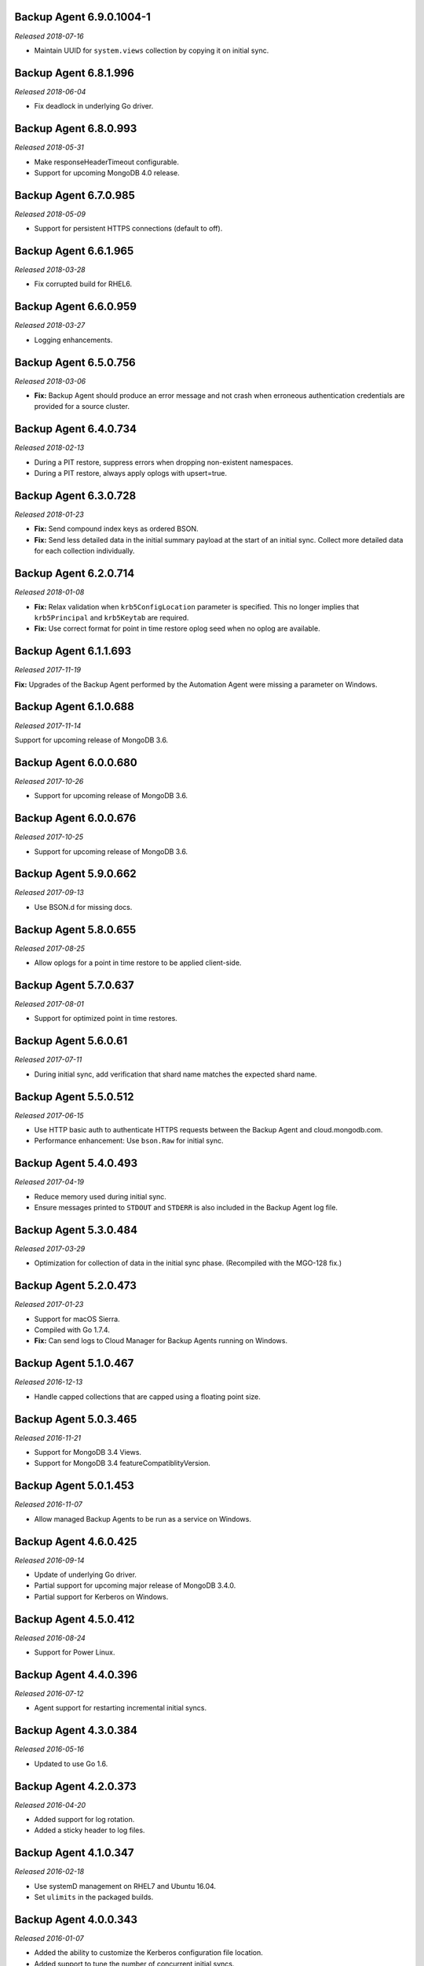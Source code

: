 .. _backup-6.9.0.1004-1:

Backup Agent 6.9.0.1004-1
-------------------------

*Released 2018-07-16*

- Maintain UUID for ``system.views`` collection by copying it on
  initial sync.

.. _backup-6.8.1.996:

Backup Agent 6.8.1.996
----------------------

*Released 2018-06-04*

- Fix deadlock in underlying Go driver.

.. _backup-6.8.0.993:

Backup Agent 6.8.0.993
----------------------

*Released 2018-05-31*

- Make responseHeaderTimeout configurable.

- Support for upcoming MongoDB 4.0 release.

.. _backup-6.7.0.985:

Backup Agent 6.7.0.985
----------------------

*Released 2018-05-09*

- Support for persistent HTTPS connections (default to off).

.. _backup-6.6.1.965:

Backup Agent 6.6.1.965
----------------------

*Released 2018-03-28*

- Fix corrupted build for RHEL6.

.. _backup-6.6.0.959:

Backup Agent 6.6.0.959
----------------------

*Released 2018-03-27*

- Logging enhancements.

.. _backup-6.5.0.756:

Backup Agent 6.5.0.756
----------------------

*Released 2018-03-06*

- **Fix:** Backup Agent should produce an error message and not crash
  when erroneous authentication credentials are provided for a source
  cluster.

.. _backup-6.4.0.734:

Backup Agent 6.4.0.734
----------------------

*Released 2018-02-13*

- During a PIT restore, suppress errors when dropping non-existent
  namespaces.

- During a PIT restore, always apply oplogs with upsert=true.

.. _backup-6.3.0.728:

Backup Agent 6.3.0.728
----------------------

*Released 2018-01-23*

- **Fix:** Send compound index keys as ordered BSON.

- **Fix:** Send less detailed data in the initial summary payload at the
  start of an initial sync. Collect more detailed data for each
  collection individually.
  
.. _backup-6.2.0.714:

Backup Agent 6.2.0.714
----------------------

*Released 2018-01-08*

- **Fix:** Relax validation when ``krb5ConfigLocation`` parameter is 
  specified. This no longer implies that ``krb5Principal`` and 
  ``krb5Keytab`` are required.

- **Fix:**  Use correct format for point in time restore oplog seed 
  when no oplog are available.

.. _backup-6.1.1.693:

Backup Agent 6.1.1.693
----------------------

*Released 2017-11-19*

**Fix:** Upgrades of the Backup Agent performed by the Automation Agent 
were missing a parameter on Windows.

.. _backup-6.0.0.688:

Backup Agent 6.1.0.688
----------------------

*Released 2017-11-14*

Support for upcoming release of MongoDB 3.6.

.. _backup-6.0.0.680:

Backup Agent 6.0.0.680
----------------------

*Released 2017-10-26*

- Support for upcoming release of MongoDB 3.6.

.. _backup-6.0.0.676:

Backup Agent 6.0.0.676
----------------------

*Released 2017-10-25*

- Support for upcoming release of MongoDB 3.6.

.. _backup-5.9.0.662:

Backup Agent 5.9.0.662
----------------------

*Released 2017-09-13*

- Use BSON.d for missing docs.

.. _backup-5.8.0.655:

Backup Agent 5.8.0.655
----------------------

*Released 2017-08-25*

- Allow oplogs for a point in time restore to be applied client-side.

.. _backup-5.7.0.637:

Backup Agent 5.7.0.637
----------------------

*Released 2017-08-01*

- Support for optimized point in time restores.


.. _backup-5.6.0.61:

Backup Agent 5.6.0.61
---------------------

*Released 2017-07-11*

- During initial sync, add verification that shard name matches
  the expected shard name.

.. _backup-5.5.0.512:

Backup Agent 5.5.0.512
----------------------

*Released 2017-06-15*

- Use HTTP basic auth to authenticate HTTPS requests between the 
  Backup Agent and cloud.mongodb.com.

- Performance enhancement: Use ``bson.Raw`` for initial sync.

.. _backup-5.4.0.493:

Backup Agent 5.4.0.493
----------------------

*Released 2017-04-19*

- Reduce memory used during initial sync.

- Ensure messages printed to ``STDOUT`` and ``STDERR`` is also
  included in the Backup Agent log file.

.. _backup-5.3.0.484:

Backup Agent 5.3.0.484
----------------------

*Released 2017-03-29*

- Optimization for collection of data in the initial sync phase. 
  (Recompiled with the MGO-128 fix.)

.. _backup-5.2.0.473:

Backup Agent 5.2.0.473
----------------------

*Released 2017-01-23*

- Support for macOS Sierra.

- Compiled with Go 1.7.4.

- **Fix:** Can send logs to Cloud Manager for Backup Agents running on 
  Windows.

.. _backup-5.1.0.467:

Backup Agent 5.1.0.467
----------------------

*Released 2016-12-13*

- Handle capped collections that are capped using a floating point size.


.. _backup-5.0.3.465:

Backup Agent 5.0.3.465
----------------------

*Released 2016-11-21*

- Support for MongoDB 3.4 Views.

- Support for MongoDB 3.4 featureCompatiblityVersion.

.. _backup-5.0.1.453:

Backup Agent 5.0.1.453
----------------------

*Released 2016-11-07*

- Allow managed Backup Agents to be run as a service on Windows.

.. _backup-4.6.0.425:

Backup Agent 4.6.0.425
----------------------

*Released 2016-09-14*

- Update of underlying Go driver.

- Partial support for upcoming major release of MongoDB 3.4.0.

- Partial support for Kerberos on Windows.

.. _backup-4.5.0.412:

Backup Agent 4.5.0.412
----------------------

*Released 2016-08-24*

- Support for Power Linux.

.. _backup-4.4.0.396:

Backup Agent 4.4.0.396
----------------------

*Released 2016-07-12*

- Agent support for restarting incremental initial syncs.

.. _backup-4.3.0.384:

Backup Agent 4.3.0.384
----------------------

*Released 2016-05-16*

- Updated to use Go 1.6.

.. _backup-4.2.0.373:

Backup Agent 4.2.0.373
----------------------

*Released 2016-04-20*

- Added support for log rotation.

- Added a sticky header to log files.

.. _backup-4.1.0.347:

Backup Agent 4.1.0.347
----------------------

*Released 2016-02-18*

- Use systemD management on RHEL7 and Ubuntu 16.04.

- Set ``ulimits`` in the packaged builds.

.. _backup-4.0.0.343:

Backup Agent 4.0.0.343
----------------------

*Released 2016-01-07*

- Added the ability to customize the Kerberos configuration file
  location.

- Added support to tune the number of concurrent initial syncs.

- Added support to adjust the size of the :term:`oplog` and sync slice
  channels according to the size of the documents: this can lower memory
  consumption.

.. _backup-3.9.0.336:

Backup Agent 3.9.0.336
----------------------

*Released 2015-11-02*

- Support for streaming initial syncs.

- Support for MongoDB 3.2 clusters with config server replica sets.

.. _backup-3.8.1.320:

Backup Agent 3.8.1.320
----------------------

*Released 2015-10-14*

- Upgraded to Go 1.5.1.

.. _backup-3.8.0.315:

Backup Agent 3.8.0.315
----------------------

*Released 2015-09-16*

- Built with Go 1.5.0.

- **Fix:** Ignore collections deleted during an initial sync.

.. _backup-3.7.0.300:

Backup Agent 3.7.0.300
----------------------

*Released 2015-08-10*

- Added fix to not trim spaces from collection names.

- Upgraded to new version of snappy compression library.

.. _backup-3.6.0.292:

Backup Agent 3.6.0.292
----------------------

*Released 2015-07-15*

- Added minor optimization to explicitly set the ``Content-Type`` on
  HTTP requests.

Backup .. _bgent-5.0.286-1:

Backup Agent 3.5.0.286-1
------------------------

*Released 2015-06-24*

- Updated documentation and setting URLs to cloud.mongodb.com.

- Added support for backing up selected namespaces. This functionality
  is not yet exposed in the |mms| user interface.

.. _backup-3.4.0.273:

Backup Agent 3.4.0.273
----------------------

*Released 2015-04-22*

- Added an explicit timeout for SSL connections to :program:`mongod` 
  instances.

- Added an optimization for syncs of collections with lots of small 
  documents.

- The Kerberos credentials cache now uses a fixed name.

.. _backup-3.3.0.261:

Backup Agent 3.3.0.261
----------------------

*Released 2015-03-10*

Logging improvements.

.. _backup-3.2.0.262:

Backup Agent 3.2.0.262
----------------------

*Released 2015-02-23*

.. only:: cloud

   Ability to monitor and back up deployments without managing them
   through Automation. Specifically, you can 
   :doc:`import an existing deployment into Monitoring </tutorial/add-existing-mongodb-processes>` 
   and then use |mms| to back up the deployment.

   - Support for x.509 certificate authentication.

   - **Fix:** A race condition which could result in inconsistent
     clustershots for MongoDB 3.0+ sharded clusters using the
     :authrole:`backup` role no longer occurs.

.. only:: classic

   Ability to upgrade a project in Cloud |mms|, which provides 
   Automation and the Metrics API. For information about new Cloud 
   |mms| pricing, see 
   `the pricing page <https://cloud.mongodb.com/pricing>`_.

.. _backup-3.1.0.250:

Backup Agent 3.1.0.250
----------------------

*Released 2015-01-08*

Logging improvements for Windows.

.. _backup-3.0.0.246:

Backup Agent 3.0.0.246
----------------------

*Released 2015-01-08*

Enhancements to support backup of MongoDB 3.0.

.. _backup-9.1.235-1:

Backup Agent 2.9.1.235-1
------------------------

*Released 2014-12-17*

Agent now encodes all collection meta-data. Avoids edge-case issues
with unexpected characters in collection settings.

.. _backup-2.9.0.223:

Backup Agent 2.9.0.223
----------------------

*Released 2014-12-04*

Can now explicitly pass collections options for the WiredTiger storage
engine from the backed up :program:`mongod` to |mms|.

.. _backup-2.8.0.204:

Backup Agent 2.8.0.204
----------------------

*Released 2014-11-12*

The Backup Agent will now identify itself to the |mms| servers using the
fully qualified domain name (FQDN) of the server on which it is running.

.. _backup-2.7.1.206:

Backup Agent 2.7.1.206
----------------------

*Released 2014-11-06*

Use no-timeout cursors to work around :issue:`MGO-53`.

.. _backup-2.7.0.193:

Backup Agent 2.7.0.193
----------------------

*Released 2014-10-29*

- When tailing the oplog, the agent no longer pre-fetches the next batch
  of oplog entries before exhausting the current batch.

- Adds support for non-default Kerberos service names.

- Adds support for RHEL7.

.. _backup-2.6.0.176:

Backup Agent 2.6.0.176
----------------------

*Released 2014-09-30*

Minor logging change, clarifying when stopping the balancer if there
is no balancer settings document.

.. _backup-2.5.0:

Backup Agent 2.5.0
------------------

*Released 2014-09-10*

Added support for authentication using MongoDB 2.4 style client
certificates.

.. _backup-2.4.0.156:

Backup Agent 2.4.0.156
----------------------

*Released 2014-08-19*

The Backup Agent will now capture a checkpoint even if it is unable to
stop the balancer. These checkpoints are *not* guaranteed to be
consistent, because of in-progress chunk migrations.  The user
interface identifies these checkpoints.

.. _backup-2.3.0.149:

Backup Agent 2.3.0.149
----------------------

*Released 2014-07-29*

- Upgraded agent to use to Go 1.3.

- Added support for ``version`` and ``-version.``

- Added support for connecting to hosts using LDAP authentication.

- Agent now provides additional logging information when the Backup
  Agent manipulates the balancer.

- Agent now supports configuring HTTP with the config file.

.. _backup-2.2.2.125:

Backup Agent 2.2.2.125
----------------------

*Released 2014-07-09*

Fixes issue with agent on Windows using the ``MONGODB-CR``
authentication mechanism.

.. _backup-2.2.1.122:

Backup Agent 2.2.1.122
----------------------

*Released 2014-07-08*

- Fixes issues with connecting to replica set members that use auth
  with an updated Go client library.

- Agent is now able to send a stack trace of its current state to
  |mms|.

- Fixes regression in the Agent's rollback handling.

.. _backup-2.1.0.106-1:

Backup Agent 2.1.0.106-1
------------------------

*Released 2014-06-17*

Support for a new API t hat allows |mms| to ingest oplog entries before
the entire payload has reached the |mms| servers.

.. _backup-2.0.0.90-1:

Backup Agent 2.0.0.90-1
-----------------------

*Released 2014-05-28*

- Agent supports deployment architectures with multiple active
  (i.e. primary) Backup Agents.

- Improved stability around oplog tokens for environments with
  unstable networks.

.. _backup-1.6.1.87-1:

Backup Agent 1.6.1.87-1
-----------------------

*Released 2014-05-19*

- Critical update for users running the MongoDB 2.6 series that use
  authorization.

- The Backup Agent now includes :data:`system.version` and 
  :data:`system.role` collections from the ``admin`` database in the 
  initial sync.

.. _backup-1.6.0.55-1:

Backup Agent 1.6.0.55-1
-----------------------

*Released 2014-05-09*

The agent now sends oplog slices to |mms| in batches to increase
throughout and stability.

.. _backup-1.4.6.43-1:

Backup Agent 1.4.6.43-1
-----------------------

- Major stability update.

- Prevent a file descriptor leak.

- Correct handling of timeouts for connections hung in the |tls-ssl| 
  handshaking phase.

.. _backup-1.4.4.34-1:

Backup Agent 1.4.4.34-1
-----------------------

Support for using the Backup Agent via an HTTP proxy

.. _backup-1.4.3.28-1:

Backup Agent 1.4.3.28-1
-----------------------

- Allow upgrading the agent using the Windows MSI installer.

- Improved logging.

- Fix an open files leak on bad HTTP responses.

.. _backup-1.4.2.23-1:

Backup Agent 1.4.2.23-1
-----------------------

- Added support for Windows MSI installer.

- For sharded clusters, less aggressive polling to determine if 
  balancer has been stopped.

- Fail fast on connections to mongods that are not responding.

.. _backup-1.4.0.17:

Backup Agent 1.4.0.17
---------------------

Added support for sharded cluster checkpoints that add additional
points-in-time, in between scheduled snapshots, that |mms| can use to
create restores. Configure checkpoints using the *Edit Snapshot
Schedule* link and interface.

This version marks a change in the numbering scheme of Backup Agents
to support improved packaging options for the Backup Agent.

 .. _backup-v20131216.1:

Backup Agent v20131216.1
------------------------

- Added support for connecting to MongoDB instances running SSL. See
  the :doc:`/tutorial/configure-backup-agent-for-ssl` documentation for
  more information.

- The agent will try to use additional ``mongos`` instances to take a
  cluster snapshot if the first ``mongos`` is unavailable.

.. _backup-v20131118.0:

Backup Agent v20131118.0
------------------------

- Significantly reduced the amount of time needed by the agent to
  detect situations that require a resync.

- Allow automatic resync operations for config servers in sharded
  clusters. The agent can now resync automatically from these
  servers.

.. _backup-v20130923.0:

Backup Agent v20130923.0
------------------------

When the agent sends the initial meta-data about the data to back up
(e.g. the list of databases, collections,and indexes,) to the |mms|
API, the agent will not include any databases or collections in the
"excluded namespace" configuration.

.. _backup-v20130826.0:

Backup Agent v20130826.0
------------------------

Adds support for managing excluded namespaces: Backup Agent no
longer sends data for excluded collections or databases.

.. _backup-v20130812.1:

Backup Agent v20130812.1
------------------------

*Major stability update*

If the communication between the Backup Agent and the |mms| API
is interrupted, the Backup Agent can more reliably recover the
current state. This results in fewer "resync required" errors.

